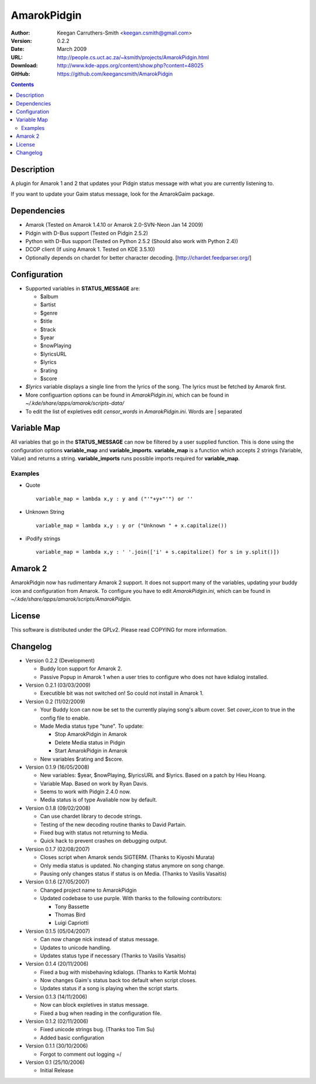 ==============
 AmarokPidgin
==============

:Author: Keegan Carruthers-Smith <keegan.csmith@gmail.com>
:Version: 0.2.2
:Date: March 2009
:URL: http://people.cs.uct.ac.za/~ksmith/projects/AmarokPidgin.html
:Download: http://www.kde-apps.org/content/show.php?content=48025
:GitHub: https://github.com/keegancsmith/AmarokPidgin

.. contents::

Description
===========

A plugin for Amarok 1 and 2 that updates your Pidgin status message with what
you are currently listening to.

If you want to update your Gaim status message, look for the AmarokGaim
package.


Dependencies
============

* Amarok (Tested on Amarok 1.4.10 or Amarok 2.0-SVN-Neon Jan 14 2009)
* Pidgin with D-Bus support (Tested on Pidgin 2.5.2)
* Python with D-Bus support (Tested on Python 2.5.2 (Should also work with
  Python 2.4))
* DCOP client (If using Amarok 1. Tested on KDE 3.5.10)
* Optionally depends on chardet for better character
  decoding. [http://chardet.feedparser.org/]


Configuration
=============

* Supported variables in **STATUS_MESSAGE** are:

  - $album
  - $artist
  - $genre
  - $title
  - $track
  - $year
  - $nowPlaying
  - $lyricsURL
  - $lyrics
  - $rating
  - $score

* *$lyrics* variable displays a single line from the lyrics of the song. The
  lyrics must be fetched by Amarok first.
* More configuartion options can be found in *AmarokPidgin.ini*, which can be
  found in *~/.kde/share/apps/amarok/scripts-data/*
* To edit the list of expletives edit *censor_words* in
  *AmarokPidgin.ini*. Words are | separated


Variable Map
============

All variables that go in the **STATUS_MESSAGE** can now be filtered by a user
supplied function. This is done using the configuration options
**variable_map** and **variable_imports**. **variable_map** is a function
which accepts 2 strings (Variable, Value) and returns a
string. **variable_imports** runs possible imports required for
**variable_map**.

Examples
--------

* Quote ::

   variable_map = lambda x,y : y and ("'"+y+"'") or ''

* Unknown String ::

   variable_map = lambda x,y : y or ("Unknown " + x.capitalize())

* iPodify strings ::

   variable_map = lambda x,y : ' '.join(['i' + s.capitalize() for s in y.split()])


Amarok 2
========

AmarokPidgin now has rudimentary Amarok 2 support. It does not support many of
the variables, updating your buddy icon and configuration from Amarok. To
configure you have to edit *AmarokPidgin.ini*, which can be found in
*~/.kde/share/apps/amarok/scripts/AmarokPidgin*.


License
=======

This software is distributed under the GPLv2. Please read COPYING for more
information.


Changelog
=========

* Version 0.2.2 (Development)

  - Buddy Icon support for Amarok 2.

  - Passive Popup in Amarok 1 when a user tries to configure who does not have
    kdialog installed.

* Version 0.2.1 (03/03/2009)

  - Executible bit was not switched on! So could not install in Amarok 1.

* Version 0.2 (11/02/2009)

  - Your Buddy Icon can now be set to the currently playing song's album
    cover. Set *cover_icon* to true in the config file to enable.
  - Made Media status type "tune". To update:

    + Stop AmarokPidgin in Amarok
    + Delete Media status in Pidgin
    + Start AmarokPidgin in Amarok

  - New variables $rating and $score.

* Version 0.1.9 (16/05/2008)

  - New variables: $year, $nowPlaying, $lyricsURL and $lyrics. Based on a
    patch by Hieu Hoang.
  - Variable Map. Based on work by Ryan Davis.
  - Seems to work with Pidgin 2.4.0 now.
  - Media status is of type Avaliable now by default.

* Version 0.1.8 (09/02/2008)

  - Can use chardet library to decode strings.
  - Testing of the new decoding routine thanks to David Partain.
  - Fixed bug with status not returning to Media.
  - Quick hack to prevent crashes on debugging output.

* Version 0.1.7 (02/08/2007)

  - Closes script when Amarok sends SIGTERM. (Thanks to Kiyoshi Murata)
  - Only media status is updated. No changing status anymore on song change.
  - Pausing only changes status if status is on Media. (Thanks to Vasilis
    Vasaitis)

* Version 0.1.6 (27/05/2007)

  - Changed project name to AmarokPidgin
  - Updated codebase to use purple. With thanks to the following
    contributors:

    + Tony Bassette
    + Thomas Bird
    + Luigi Capriotti

* Version 0.1.5 (05/04/2007)

  - Can now change nick instead of status message.
  - Updates to unicode handling.
  - Updates status type if necessary (Thanks to Vasilis Vasaitis)

* Version 0.1.4 (20/11/2006)

  - Fixed a bug with misbehaving kdialogs. (Thanks to Kartik Mohta)
  - Now changes Gaim's status back too default when script closes.
  - Updates status if a song is playing when the script starts.

* Version 0.1.3 (14/11/2006)

  - Now can block expletives in status message.
  - Fixed a bug when reading in the configuration file.

* Version 0.1.2 (02/11/2006)

  - Fixed unicode strings bug. (Thanks too Tim Su)
  - Added basic configuration

* Version 0.1.1 (30/10/2006)

  - Forgot to comment out logging =/

* Version 0.1 (25/10/2006)

  - Initial Release
